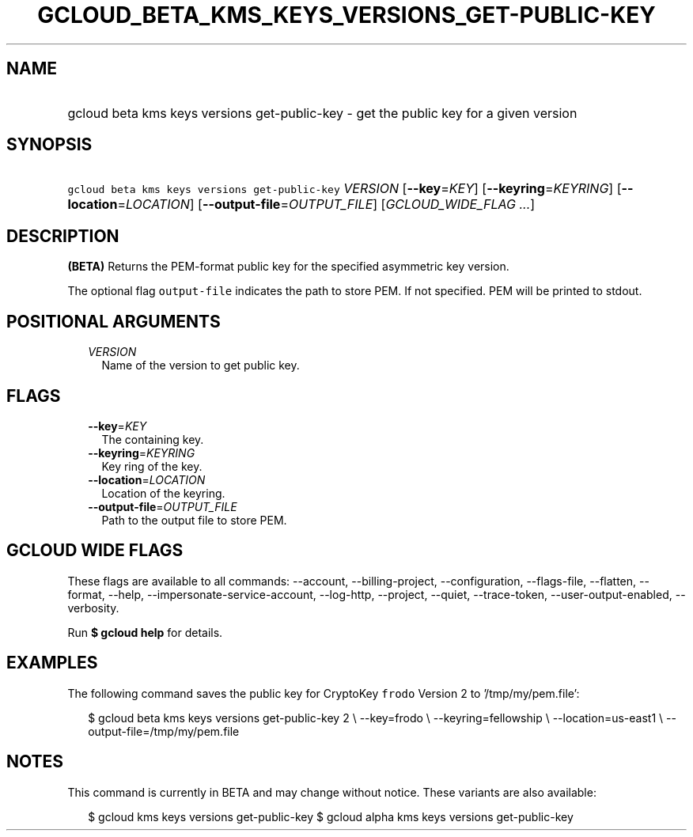 
.TH "GCLOUD_BETA_KMS_KEYS_VERSIONS_GET\-PUBLIC\-KEY" 1



.SH "NAME"
.HP
gcloud beta kms keys versions get\-public\-key \- get the public key for a given version



.SH "SYNOPSIS"
.HP
\f5gcloud beta kms keys versions get\-public\-key\fR \fIVERSION\fR [\fB\-\-key\fR=\fIKEY\fR] [\fB\-\-keyring\fR=\fIKEYRING\fR] [\fB\-\-location\fR=\fILOCATION\fR] [\fB\-\-output\-file\fR=\fIOUTPUT_FILE\fR] [\fIGCLOUD_WIDE_FLAG\ ...\fR]



.SH "DESCRIPTION"

\fB(BETA)\fR Returns the PEM\-format public key for the specified asymmetric key
version.

The optional flag \f5output\-file\fR indicates the path to store PEM. If not
specified. PEM will be printed to stdout.



.SH "POSITIONAL ARGUMENTS"

.RS 2m
.TP 2m
\fIVERSION\fR
Name of the version to get public key.


.RE
.sp

.SH "FLAGS"

.RS 2m
.TP 2m
\fB\-\-key\fR=\fIKEY\fR
The containing key.

.TP 2m
\fB\-\-keyring\fR=\fIKEYRING\fR
Key ring of the key.

.TP 2m
\fB\-\-location\fR=\fILOCATION\fR
Location of the keyring.

.TP 2m
\fB\-\-output\-file\fR=\fIOUTPUT_FILE\fR
Path to the output file to store PEM.


.RE
.sp

.SH "GCLOUD WIDE FLAGS"

These flags are available to all commands: \-\-account, \-\-billing\-project,
\-\-configuration, \-\-flags\-file, \-\-flatten, \-\-format, \-\-help,
\-\-impersonate\-service\-account, \-\-log\-http, \-\-project, \-\-quiet,
\-\-trace\-token, \-\-user\-output\-enabled, \-\-verbosity.

Run \fB$ gcloud help\fR for details.



.SH "EXAMPLES"

The following command saves the public key for CryptoKey \f5frodo\fR Version 2
to '/tmp/my/pem.file':

.RS 2m
$ gcloud beta kms keys versions get\-public\-key 2 \e
\-\-key=frodo \e
\-\-keyring=fellowship \e
\-\-location=us\-east1 \e
\-\-output\-file=/tmp/my/pem.file
.RE



.SH "NOTES"

This command is currently in BETA and may change without notice. These variants
are also available:

.RS 2m
$ gcloud kms keys versions get\-public\-key
$ gcloud alpha kms keys versions get\-public\-key
.RE


